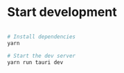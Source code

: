 * Start development

#+begin_src sh

# Install dependencies
yarn

# Start the dev server
yarn run tauri dev
#+end_src
